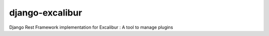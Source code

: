django-excalibur
================
.. image:: https://travis-ci.org/unistra/django-excalibur.svg?branch=master
    :target: https://travis-ci.org/unistra/django-excalibur

Django Rest Framework implementation for Excalibur : A tool to manage plugins

